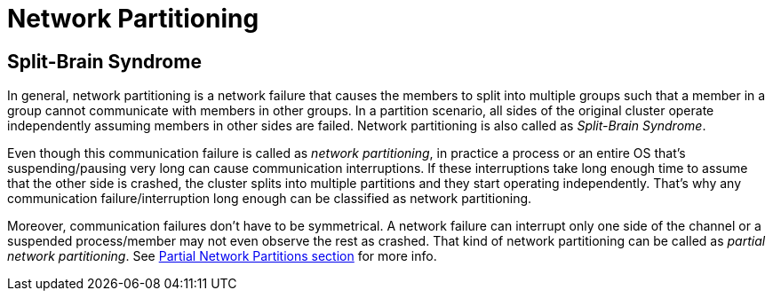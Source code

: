 = Network Partitioning

== Split-Brain Syndrome

In general, network partitioning is a network failure that causes
the members to split into multiple groups such that
a member in a group cannot communicate with members in other groups.
In a partition scenario, all sides of the original cluster operate independently
assuming members in other sides are failed. Network partitioning is also called as _Split-Brain Syndrome_.

Even though this communication failure is called as _network partitioning_,
in practice a process or an entire OS that's suspending/pausing very long can cause
communication interruptions. If these interruptions take long enough time to
assume that the other side is crashed, the cluster splits into
multiple partitions and they start operating independently.
That's why any communication failure/interruption long enough can be
classified as network partitioning.

Moreover, communication failures don't have to be symmetrical.
A network failure can interrupt only one side of the channel or
a suspended process/member may not even observe the rest as crashed.
That kind of network partitioning can be called as _partial network partitioning_.
See <<partial-network-partitions, Partial Network Partitions section>> for more info.